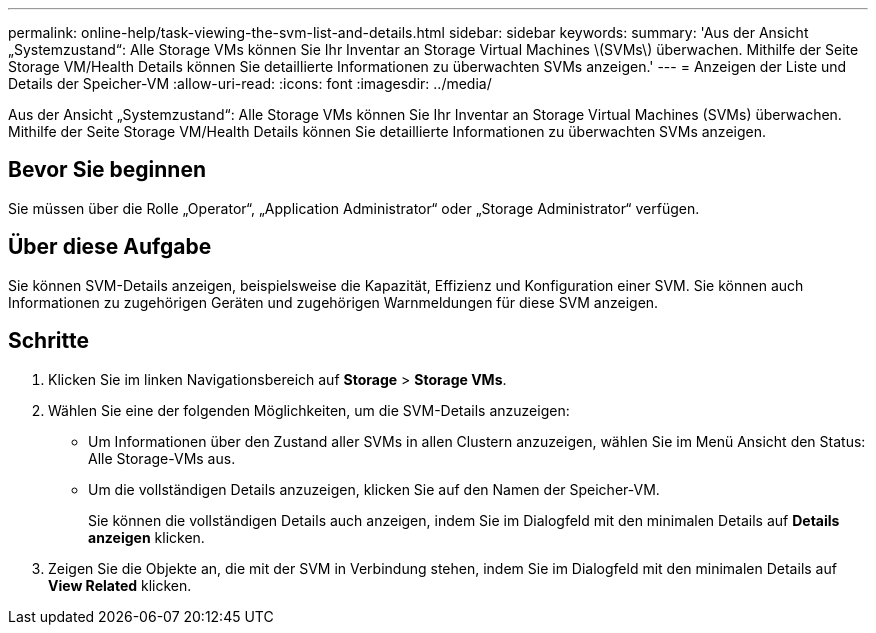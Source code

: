 ---
permalink: online-help/task-viewing-the-svm-list-and-details.html 
sidebar: sidebar 
keywords:  
summary: 'Aus der Ansicht „Systemzustand“: Alle Storage VMs können Sie Ihr Inventar an Storage Virtual Machines \(SVMs\) überwachen. Mithilfe der Seite Storage VM/Health Details können Sie detaillierte Informationen zu überwachten SVMs anzeigen.' 
---
= Anzeigen der Liste und Details der Speicher-VM
:allow-uri-read: 
:icons: font
:imagesdir: ../media/


[role="lead"]
Aus der Ansicht „Systemzustand“: Alle Storage VMs können Sie Ihr Inventar an Storage Virtual Machines (SVMs) überwachen. Mithilfe der Seite Storage VM/Health Details können Sie detaillierte Informationen zu überwachten SVMs anzeigen.



== Bevor Sie beginnen

Sie müssen über die Rolle „Operator“, „Application Administrator“ oder „Storage Administrator“ verfügen.



== Über diese Aufgabe

Sie können SVM-Details anzeigen, beispielsweise die Kapazität, Effizienz und Konfiguration einer SVM. Sie können auch Informationen zu zugehörigen Geräten und zugehörigen Warnmeldungen für diese SVM anzeigen.



== Schritte

. Klicken Sie im linken Navigationsbereich auf *Storage* > *Storage VMs*.
. Wählen Sie eine der folgenden Möglichkeiten, um die SVM-Details anzuzeigen:
+
** Um Informationen über den Zustand aller SVMs in allen Clustern anzuzeigen, wählen Sie im Menü Ansicht den Status: Alle Storage-VMs aus.
** Um die vollständigen Details anzuzeigen, klicken Sie auf den Namen der Speicher-VM.
+
Sie können die vollständigen Details auch anzeigen, indem Sie im Dialogfeld mit den minimalen Details auf *Details anzeigen* klicken.



. Zeigen Sie die Objekte an, die mit der SVM in Verbindung stehen, indem Sie im Dialogfeld mit den minimalen Details auf *View Related* klicken.

